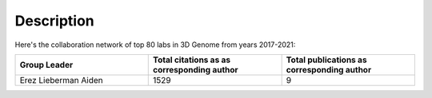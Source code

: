 Description
===========
Here's the collaboration network of top 80 labs in 3D Genome from years 2017-2021:

.. image:: ./2017-2021.coauthors.png
        :align: center

.. list-table::
   :widths: 50 50 50
   :header-rows: 1
   :align: center

   * - Group Leader
     - Total citations as as corresponding author
     - Total publications as corresponding author
   * - Erez Lieberman Aiden
     - 1529
     - 9
